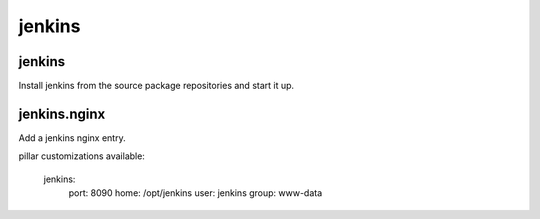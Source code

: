 jenkins
=======

jenkins
-------

Install jenkins from the source package repositories and start it up.

jenkins.nginx
-------------

Add a jenkins nginx entry. 

pillar customizations available:

    jenkins:
      port: 8090
      home: /opt/jenkins
      user: jenkins
      group: www-data